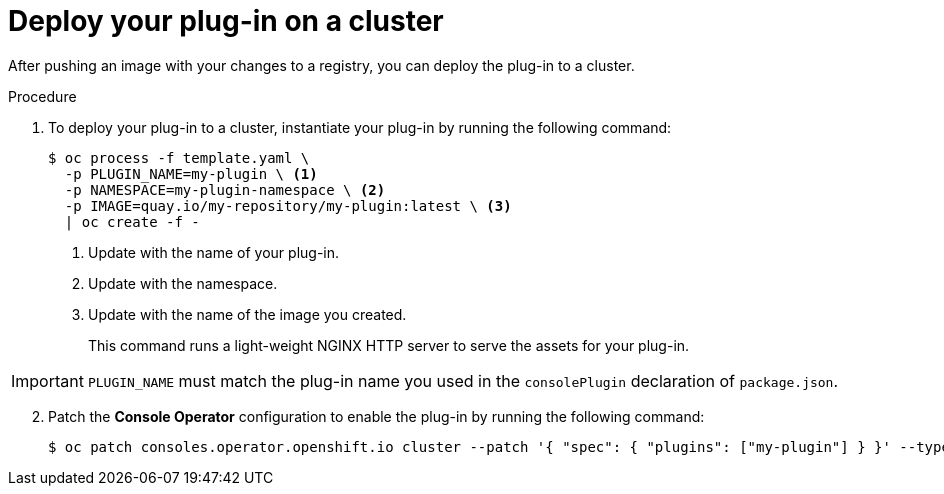 // Module included in the following assemblies:
//
// * web_console/dynamic-plug-ins.adoc

:_content-type: PROCEDURE
[id="deploy-on-cluster_{context}"]
= Deploy your plug-in on a cluster

After pushing an image with your changes to a registry, you can deploy the plug-in to a cluster.

.Procedure

. To deploy your plug-in to a cluster, instantiate your plug-in by running the following command:
+
[source,terminal]
----
$ oc process -f template.yaml \
  -p PLUGIN_NAME=my-plugin \ <1>
  -p NAMESPACE=my-plugin-namespace \ <2>
  -p IMAGE=quay.io/my-repository/my-plugin:latest \ <3>
  | oc create -f -
----
<1> Update with the name of your plug-in.
<2> Update with the namespace.
<3> Update with the name of the image you created.
+
This command runs a light-weight NGINX HTTP server to serve the assets for your plug-in.

[IMPORTANT]
====
`PLUGIN_NAME` must match the plug-in name you used in the `consolePlugin` declaration of `package.json`.
====

[start=2]
. Patch the *Console Operator* configuration to enable the plug-in by running the following command:
+
[source,terminal]

----
$ oc patch consoles.operator.openshift.io cluster --patch '{ "spec": { "plugins": ["my-plugin"] } }' --type=merge
----
